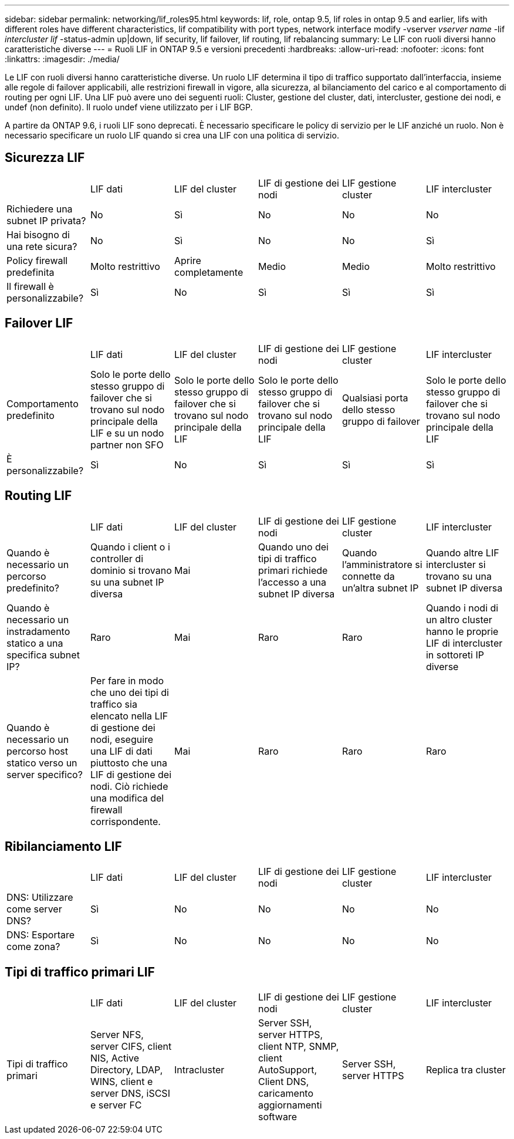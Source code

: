 ---
sidebar: sidebar 
permalink: networking/lif_roles95.html 
keywords: lif, role, ontap 9.5, lif roles in ontap 9.5 and earlier, lifs with different roles have different characteristics, lif compatibility with port types, network interface modify -vserver _vserver name_ -lif _intercluster lif_ -status-admin up|down, lif security, lif failover, lif routing, lif rebalancing 
summary: Le LIF con ruoli diversi hanno caratteristiche diverse 
---
= Ruoli LIF in ONTAP 9.5 e versioni precedenti
:hardbreaks:
:allow-uri-read: 
:nofooter: 
:icons: font
:linkattrs: 
:imagesdir: ./media/


[role="lead"]
Le LIF con ruoli diversi hanno caratteristiche diverse. Un ruolo LIF determina il tipo di traffico supportato dall'interfaccia, insieme alle regole di failover applicabili, alle restrizioni firewall in vigore, alla sicurezza, al bilanciamento del carico e al comportamento di routing per ogni LIF. Una LIF può avere uno dei seguenti ruoli: Cluster, gestione del cluster, dati, intercluster, gestione dei nodi, e undef (non definito). Il ruolo undef viene utilizzato per i LIF BGP.

A partire da ONTAP 9.6, i ruoli LIF sono deprecati. È necessario specificare le policy di servizio per le LIF anziché un ruolo. Non è necessario specificare un ruolo LIF quando si crea una LIF con una politica di servizio.



== Sicurezza LIF

|===


|  | LIF dati | LIF del cluster | LIF di gestione dei nodi | LIF gestione cluster | LIF intercluster 


| Richiedere una subnet IP privata? | No | Sì | No | No | No 


| Hai bisogno di una rete sicura? | No | Sì | No | No | Sì 


| Policy firewall predefinita | Molto restrittivo | Aprire completamente | Medio | Medio | Molto restrittivo 


| Il firewall è personalizzabile? | Sì | No | Sì | Sì | Sì 
|===


== Failover LIF

|===


|  | LIF dati | LIF del cluster | LIF di gestione dei nodi | LIF gestione cluster | LIF intercluster 


| Comportamento predefinito | Solo le porte dello stesso gruppo di failover che si trovano sul nodo principale della LIF e su un nodo partner non SFO | Solo le porte dello stesso gruppo di failover che si trovano sul nodo principale della LIF | Solo le porte dello stesso gruppo di failover che si trovano sul nodo principale della LIF | Qualsiasi porta dello stesso gruppo di failover | Solo le porte dello stesso gruppo di failover che si trovano sul nodo principale della LIF 


| È personalizzabile? | Sì | No | Sì | Sì | Sì 
|===


== Routing LIF

|===


|  | LIF dati | LIF del cluster | LIF di gestione dei nodi | LIF gestione cluster | LIF intercluster 


| Quando è necessario un percorso predefinito? | Quando i client o i controller di dominio si trovano su una subnet IP diversa | Mai | Quando uno dei tipi di traffico primari richiede l'accesso a una subnet IP diversa | Quando l'amministratore si connette da un'altra subnet IP | Quando altre LIF intercluster si trovano su una subnet IP diversa 


| Quando è necessario un instradamento statico a una specifica subnet IP? | Raro | Mai | Raro | Raro | Quando i nodi di un altro cluster hanno le proprie LIF di intercluster in sottoreti IP diverse 


| Quando è necessario un percorso host statico verso un server specifico? | Per fare in modo che uno dei tipi di traffico sia elencato nella LIF di gestione dei nodi, eseguire una LIF di dati piuttosto che una LIF di gestione dei nodi. Ciò richiede una modifica del firewall corrispondente. | Mai | Raro | Raro | Raro 
|===


== Ribilanciamento LIF

|===


|  | LIF dati | LIF del cluster | LIF di gestione dei nodi | LIF gestione cluster | LIF intercluster 


| DNS: Utilizzare come server DNS? | Sì | No | No | No | No 


| DNS: Esportare come zona? | Sì | No | No | No | No 
|===


== Tipi di traffico primari LIF

|===


|  | LIF dati | LIF del cluster | LIF di gestione dei nodi | LIF gestione cluster | LIF intercluster 


| Tipi di traffico primari | Server NFS, server CIFS, client NIS, Active Directory, LDAP, WINS, client e server DNS, iSCSI e server FC | Intracluster | Server SSH, server HTTPS, client NTP, SNMP, client AutoSupport, Client DNS, caricamento aggiornamenti software | Server SSH, server HTTPS | Replica tra cluster 
|===